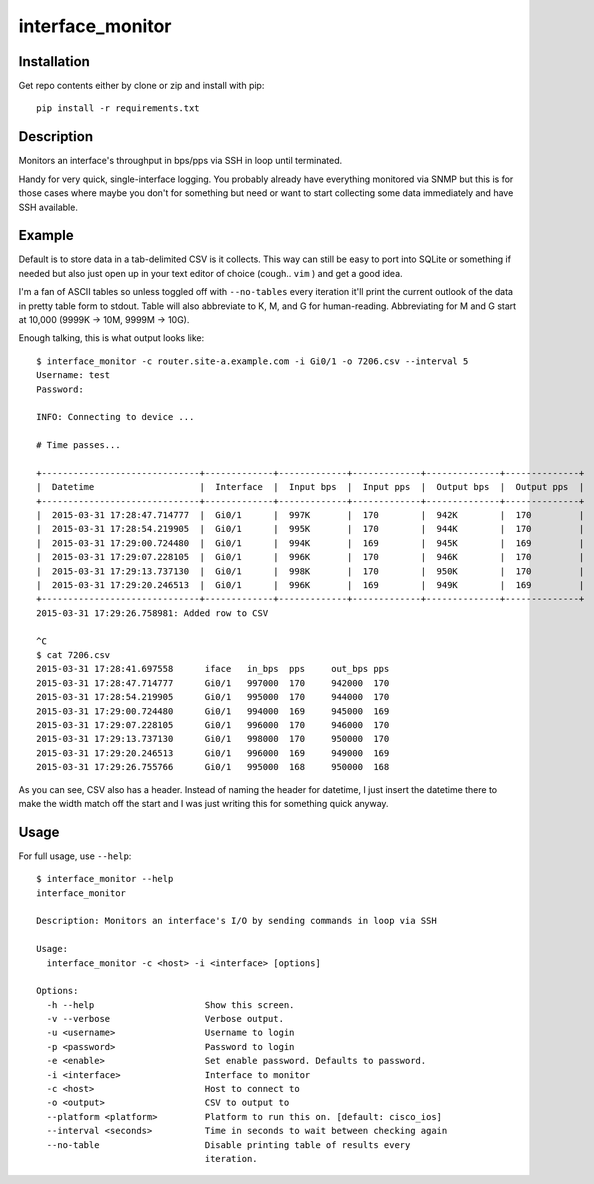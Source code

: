 interface_monitor
=================

Installation
------------

Get repo contents either by clone or zip and install with pip::

    pip install -r requirements.txt

Description
-----------

Monitors an interface's throughput in bps/pps via SSH in loop until terminated.

Handy for very quick, single-interface logging. You probably already have
everything monitored via SNMP but this is for those cases where maybe you don't
for something but need or want to start collecting some data immediately and
have SSH available.

Example
-------

Default is to store data in a tab-delimited CSV is it collects. This way can
still be easy to port into SQLite or something if needed but also just open up
in your text editor of choice (cough.. ``vim`` ) and get a good idea.

I'm a fan of ASCII tables so unless toggled off with ``--no-tables`` every
iteration it'll print the current outlook of the data in pretty table form to
stdout. Table will also abbreviate to K, M, and G for human-reading.
Abbreviating for M and G start at 10,000 (9999K -> 10M, 9999M -> 10G).

Enough talking, this is what output looks like::

    $ interface_monitor -c router.site-a.example.com -i Gi0/1 -o 7206.csv --interval 5
    Username: test
    Password: 

    INFO: Connecting to device ...

    # Time passes...

    +------------------------------+-------------+-------------+-------------+--------------+--------------+
    |  Datetime                    |  Interface  |  Input bps  |  Input pps  |  Output bps  |  Output pps  |
    +------------------------------+-------------+-------------+-------------+--------------+--------------+
    |  2015-03-31 17:28:47.714777  |  Gi0/1      |  997K       |  170        |  942K        |  170         |
    |  2015-03-31 17:28:54.219905  |  Gi0/1      |  995K       |  170        |  944K        |  170         |
    |  2015-03-31 17:29:00.724480  |  Gi0/1      |  994K       |  169        |  945K        |  169         |
    |  2015-03-31 17:29:07.228105  |  Gi0/1      |  996K       |  170        |  946K        |  170         |
    |  2015-03-31 17:29:13.737130  |  Gi0/1      |  998K       |  170        |  950K        |  170         |
    |  2015-03-31 17:29:20.246513  |  Gi0/1      |  996K       |  169        |  949K        |  169         |
    +------------------------------+-------------+-------------+-------------+--------------+--------------+
    2015-03-31 17:29:26.758981: Added row to CSV

    ^C
    $ cat 7206.csv
    2015-03-31 17:28:41.697558      iface   in_bps  pps     out_bps pps
    2015-03-31 17:28:47.714777      Gi0/1   997000  170     942000  170
    2015-03-31 17:28:54.219905      Gi0/1   995000  170     944000  170
    2015-03-31 17:29:00.724480      Gi0/1   994000  169     945000  169
    2015-03-31 17:29:07.228105      Gi0/1   996000  170     946000  170
    2015-03-31 17:29:13.737130      Gi0/1   998000  170     950000  170
    2015-03-31 17:29:20.246513      Gi0/1   996000  169     949000  169
    2015-03-31 17:29:26.755766      Gi0/1   995000  168     950000  168

As you can see, CSV also has a header. Instead of naming the header for
datetime, I just insert the datetime there to make the width match off the
start and I was just writing this for something quick anyway.

Usage
-----

For full usage, use ``--help``::

    $ interface_monitor --help
    interface_monitor

    Description: Monitors an interface's I/O by sending commands in loop via SSH

    Usage:
      interface_monitor -c <host> -i <interface> [options]

    Options:
      -h --help                     Show this screen.
      -v --verbose                  Verbose output.
      -u <username>                 Username to login
      -p <password>                 Password to login
      -e <enable>                   Set enable password. Defaults to password.
      -i <interface>                Interface to monitor
      -c <host>                     Host to connect to
      -o <output>                   CSV to output to
      --platform <platform>         Platform to run this on. [default: cisco_ios]
      --interval <seconds>          Time in seconds to wait between checking again
      --no-table                    Disable printing table of results every
                                    iteration.

